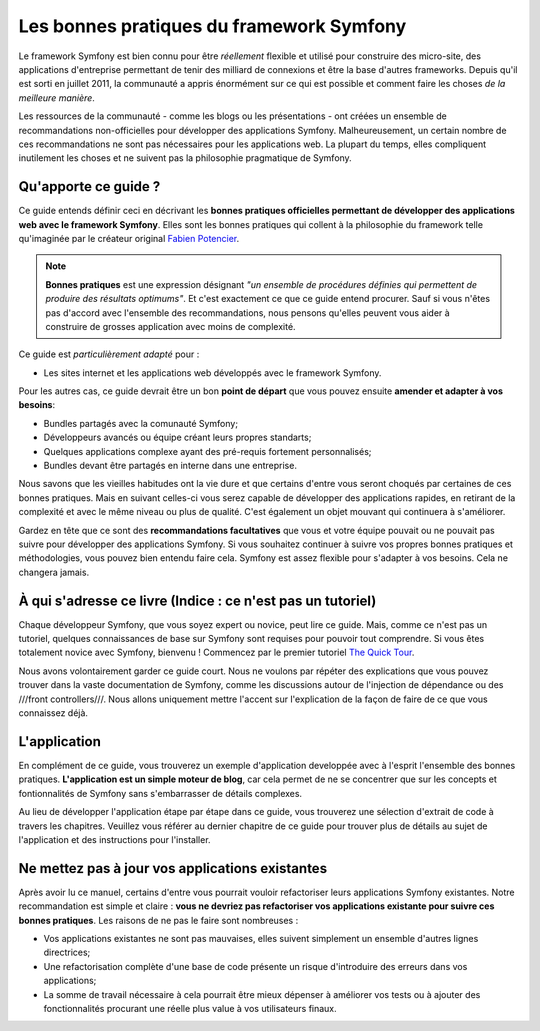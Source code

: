 .. index::
   single: Les bonnes pratiques du framework Symfony

Les bonnes pratiques du framework Symfony
=========================================

Le framework Symfony est bien connu pour être *réellement* flexible et utilisé
pour construire des micro-site, des applications d'entreprise permettant de tenir
des milliard de connexions et être la base d'autres frameworks. Depuis qu'il est
sorti en juillet 2011, la communauté a appris énormément sur ce qui est possible
et comment faire les choses *de la meilleure manière*.

Les ressources de la communauté - comme les blogs ou les présentations - ont créées
un ensemble de recommandations non-officielles pour développer des applications 
Symfony. Malheureusement, un certain nombre de ces recommandations ne sont pas 
nécessaires pour les applications web. La plupart du temps, elles compliquent
inutilement les choses et ne suivent pas la philosophie pragmatique de Symfony.

Qu'apporte ce guide ?
---------------------

Ce guide entends définir ceci en décrivant les **bonnes pratiques officielles
permettant de développer des applications web avec le framework Symfony**. Elles
sont les bonnes pratiques qui collent à la philosophie du framework telle 
qu'imaginée par le créateur original `Fabien Potencier`_.

.. note::

    **Bonnes pratiques** est une expression désignant *"un ensemble de procédures 
    définies qui permettent de produire des résultats optimums"*. Et c'est exactement
    ce que ce guide entend procurer. Sauf si vous n'êtes pas d'accord avec 
    l'ensemble des recommandations, nous pensons qu'elles peuvent vous aider 
    à construire de grosses application avec moins de complexité.

Ce guide est *particulièrement adapté* pour :

* Les sites internet et les applications web développés avec le framework Symfony.

Pour les autres cas, ce guide devrait être un bon **point de départ** que vous 
pouvez ensuite **amender et adapter à vos besoins**:

* Bundles partagés avec la comunauté Symfony;
* Développeurs avancés ou équipe créant leurs propres standarts;
* Quelques applications complexe ayant des pré-requis fortement personnalisés;
* Bundles devant être partagés en interne dans une entreprise.

Nous savons que les vieilles habitudes ont la vie dure et que certains d'entre
vous seront choqués par certaines de ces bonnes pratiques. Mais en suivant 
celles-ci vous serez capable de développer des applications rapides, en 
retirant de la complexité et avec le même niveau ou plus de qualité. C'est
également un objet mouvant qui continuera à s'améliorer.

Gardez en tête que ce sont des **recommandations facultatives** que vous
et votre équipe pouvait ou ne pouvait pas suivre pour développer des 
applications Symfony. Si vous souhaitez continuer à suivre vos propres
bonnes pratiques et méthodologies, vous pouvez bien entendu faire cela.
Symfony est assez flexible pour s'adapter à vos besoins. Cela ne changera
jamais.

À qui s'adresse ce livre (Indice : ce n'est pas un tutoriel)
------------------------------------------------------------

Chaque développeur Symfony, que vous soyez expert ou novice, peut lire ce
guide. Mais, comme ce n'est pas un tutoriel, quelques connaissances de base
sur Symfony sont requises pour pouvoir tout comprendre. Si vous êtes totalement
novice avec Symfony, bienvenu ! Commencez par le premier tutoriel `The Quick Tour`_.

Nous avons volontairement garder ce guide court. Nous ne voulons par répéter des
explications que vous pouvez trouver dans la vaste documentation de Symfony, 
comme les discussions autour de l'injection de dépendance ou des ///front controllers///.
Nous allons uniquement mettre l'accent sur l'explication de la façon de faire de
ce que vous connaissez déjà.

L'application
-------------

En complément de ce guide, vous trouverez un exemple d'application developpée 
avec à l'esprit l'ensemble des bonnes pratiques. **L'application est un simple
moteur de blog**, car cela permet de ne se concentrer que sur les concepts et 
fontionnalités de Symfony sans s'embarrasser de détails complexes.

Au lieu de développer l'application étape par étape dans ce guide, vous trouverez
une sélection d'extrait de code à travers les chapitres. Veuillez vous référer
au dernier chapitre de ce guide pour trouver plus de détails au sujet de 
l'application et des instructions pour l'installer.

Ne mettez pas à jour vos applications existantes
------------------------------------------------

Après avoir lu ce manuel, certains d'entre vous pourrait vouloir refactoriser
leurs applications Symfony existantes. Notre recommandation est simple et 
claire : **vous ne devriez pas refactoriser vos applications existante pour 
suivre ces bonnes pratiques**. Les raisons de ne pas le faire sont nombreuses :

* Vos applications existantes ne sont pas mauvaises, elles suivent simplement 
  un ensemble d'autres lignes directrices;
* Une refactorisation complète d'une base de code présente un risque d'introduire
  des erreurs dans vos applications;
* La somme de travail nécessaire à cela pourrait être mieux dépenser à 
  améliorer vos tests ou à ajouter des fonctionnalités procurant une réelle
  plus value à vos utilisateurs finaux.

.. _`Fabien Potencier`: https://connect.sensiolabs.com/profile/fabpot
.. _`The Quick Tour`: http://symfony.com/doc/current/quick_tour/the_big_picture.html
.. _`The Official Symfony Book`: http://symfony.com/doc/current/book/index.html
.. _`The Symfony Cookbook`: http://symfony.com/doc/current/cookbook/index.html
.. _`github.com/.../...`: http://github.com/.../...
